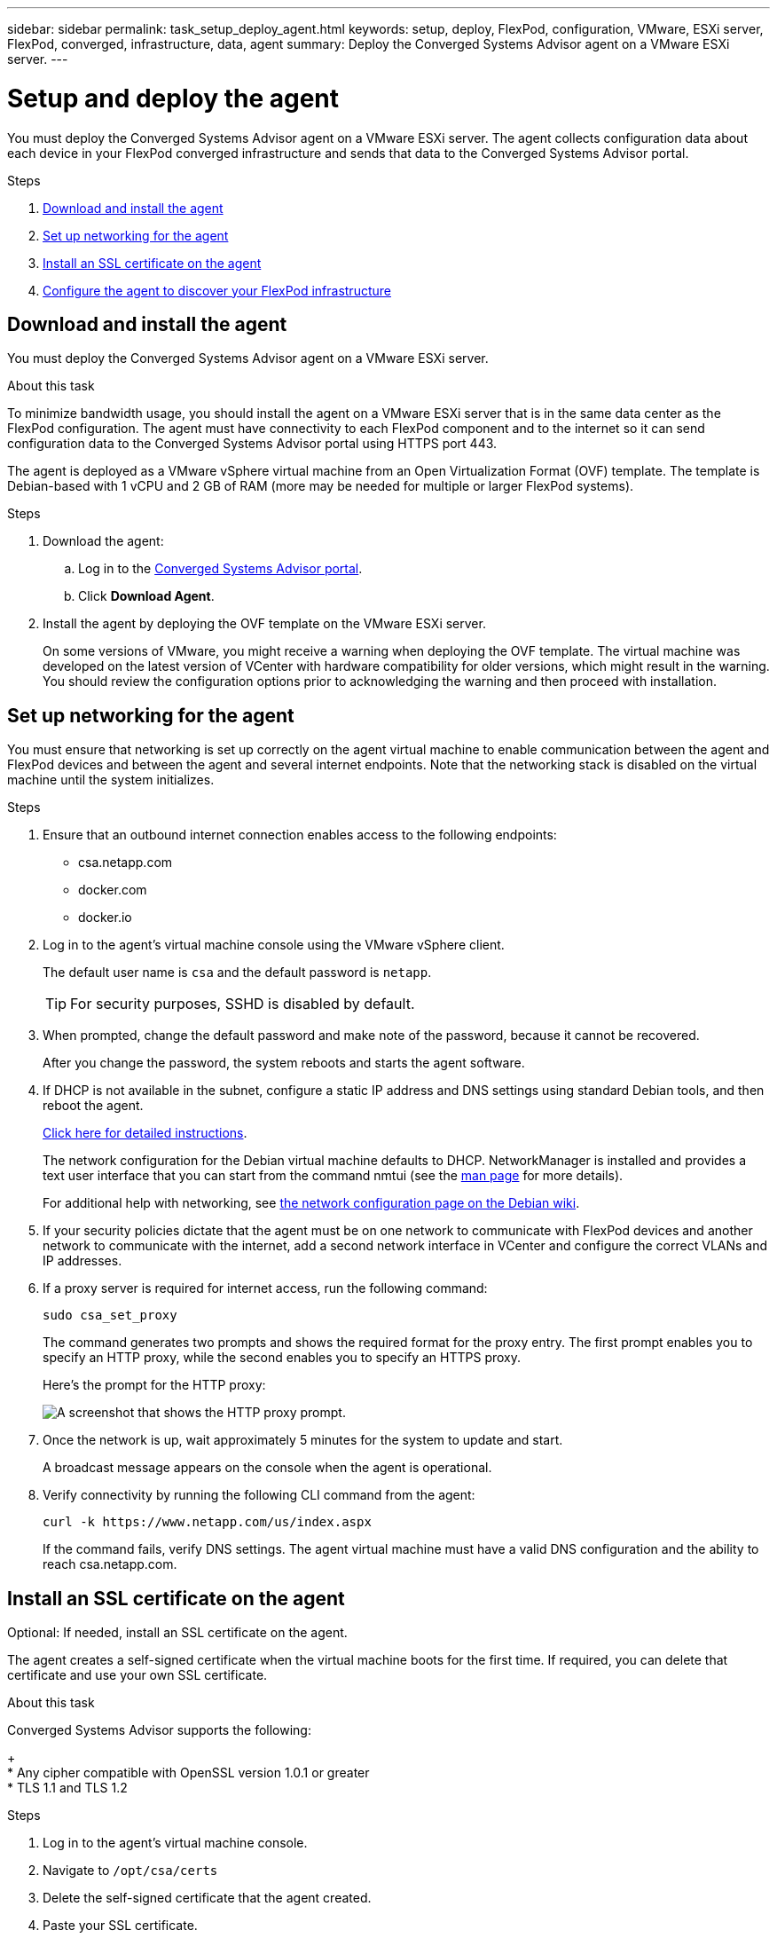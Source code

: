 ---
sidebar: sidebar
permalink: task_setup_deploy_agent.html
keywords: setup, deploy, FlexPod, configuration, VMware, ESXi server, FlexPod, converged, infrastructure, data, agent
summary: Deploy the Converged Systems Advisor agent on a VMware ESXi server.
---

= Setup and deploy the agent
:hardbreaks:
:nofooter:
:icons: font
:linkattrs:
:imagesdir: ./media/

[.lead]
You must deploy the Converged Systems Advisor agent on a VMware ESXi server. The agent collects configuration data about each device in your FlexPod converged infrastructure and sends that data to the Converged Systems Advisor portal.

.Steps
. <<Download and install the agent>>
. <<Set up networking for the agent>>
. <<Install an SSL certificate on the agent>>
. <<Configure the agent to discover your FlexPod infrastructure>>

== Download and install the agent
You must deploy the Converged Systems Advisor agent on a VMware ESXi server.

.About this task
To minimize bandwidth usage, you should install the agent on a VMware ESXi server that is in the same data center as the FlexPod configuration. The agent must have connectivity to each FlexPod component and to the internet so it can send configuration data to the Converged Systems Advisor portal using HTTPS port 443.

The agent is deployed as a VMware vSphere virtual machine from an Open Virtualization Format (OVF) template. The template is Debian-based with 1 vCPU and 2 GB of RAM (more may be needed for multiple or larger FlexPod systems).

.Steps
. Download the agent:
.. Log in to the https://csa.netapp.com/[Converged Systems Advisor portal^].
.. Click *Download Agent*.
. Install the agent by deploying the OVF template on the VMware ESXi server.
+
On some versions of VMware, you might receive a warning when deploying the OVF template. The virtual machine was developed on the latest version of VCenter with hardware compatibility for older versions, which might result in the warning. You should review the configuration options prior to acknowledging the warning and then proceed with installation.

== Set up networking for the agent
You must ensure that networking is set up correctly on the agent virtual machine to enable communication between the agent and FlexPod devices and between the agent and several internet endpoints. Note that the networking stack is disabled on the virtual machine until the system initializes.

.Steps
. Ensure that an outbound internet connection enables access to the following endpoints:
* csa.netapp.com
* docker.com
* docker.io
. Log in to the agent's virtual machine console using the VMware vSphere client.
+
The default user name is `csa` and the default password is `netapp`.
+
TIP: For security purposes, SSHD is disabled by default.

. When prompted, change the default password and make note of the password, because it cannot be recovered.
+
After you change the password, the system reboots and starts the agent software.
. If DHCP is not available in the subnet, configure a static IP address and DNS settings using standard Debian tools, and then reboot the agent.
+
link:task_setting_static_ip.html[Click here for detailed instructions].
+
The network configuration for the Debian virtual machine defaults to DHCP. NetworkManager is installed and provides a text user interface that you can start from the command nmtui (see the https://manpages.debian.org/stretch/network-manager/nmtui.1.en.html[man page^] for more details).
+
For additional help with networking, see https://wiki.debian.org/NetworkConfiguration[the network configuration page on the Debian wiki^].
. If your security policies dictate that the agent must be on one network to communicate with FlexPod devices and another network to communicate with the internet, add a second network interface in VCenter and configure the correct VLANs and IP addresses.
. If a proxy server is required for internet access, run the following command:
+
`sudo csa_set_proxy`
+
The command generates two prompts and shows the required format for the proxy entry. The first prompt enables you to specify an HTTP proxy, while the second enables you to specify an HTTPS proxy.
+
Here's the prompt for the HTTP proxy:
+
image:screenshot_http_proxy.png[A screenshot that shows the HTTP proxy prompt.]
. Once the network is up, wait approximately 5 minutes for the system to update and start.
+
A broadcast message appears on the console when the agent is operational.
. Verify connectivity by running the following CLI command from the agent:
+
 curl -k https://www.netapp.com/us/index.aspx
+
If the command fails, verify DNS settings. The agent virtual machine must have a valid DNS configuration and the ability to reach csa.netapp.com.

== Install an SSL certificate on the agent
Optional: If needed, install an SSL certificate on the agent.

The agent creates a self-signed certificate when the virtual machine boots for the first time. If required, you can delete that certificate and use your own SSL certificate.

.About this task
Converged Systems Advisor supports the following:
+
* Any cipher compatible with OpenSSL version 1.0.1 or greater
* TLS 1.1 and TLS 1.2

.Steps
. Log in to the agent's virtual machine console.
. Navigate to `/opt/csa/certs`
. Delete the self-signed certificate that the agent created.
. Paste your SSL certificate.
. Restart the virtual machine.

== Configure the agent to discover your FlexPod infrastructure

You must configure the agent to collect configuration data from each device in your FlexPod converged infrastructure.
The agent requires credentials to collect configuration data. You must provide the credentials when you configure the agent.

.Steps
. Open a web browser and enter the IP address of the agent virtual machine.
. Log in to the agent by entering the user name and password of your NetApp Support Site account.
. Add the FlexPod devices that you want the agent to discover.
+
You have two options:
+
.. Click *Add a device* to enter details about your FlexPod devices, one by one.
.. Click *Import devices* to fill out and upload a CSV template that includes details about all devices.
+
Note the following:
* The user name and password should be for the account that you previously created for the device.
* If your UCS environment has LDAP user management configured, then you must add the user’s domain before the user name. For example: local\csa-readonly

.Result
Each device in the FlexPod infrastructure should display in the table with a checkmark.
image:screenshot_agent_configuration.gif[Shows each required device with a green checkmark in the Status column.]
